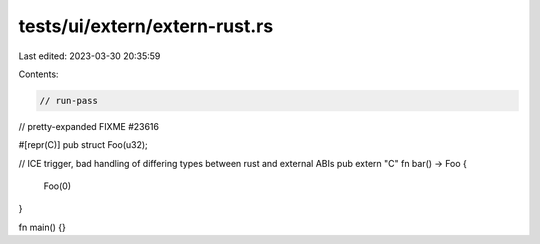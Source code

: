 tests/ui/extern/extern-rust.rs
==============================

Last edited: 2023-03-30 20:35:59

Contents:

.. code-block:: rs

    // run-pass
// pretty-expanded FIXME #23616

#[repr(C)]
pub struct Foo(u32);

// ICE trigger, bad handling of differing types between rust and external ABIs
pub extern "C" fn bar() -> Foo {
    Foo(0)
}

fn main() {}


